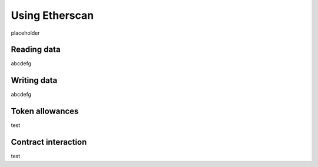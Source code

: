 ===============
Using Etherscan
===============

placeholder

Reading data
============
abcdefg

Writing data
============
abcdefg

Token allowances
================
test

Contract interaction
====================
test
